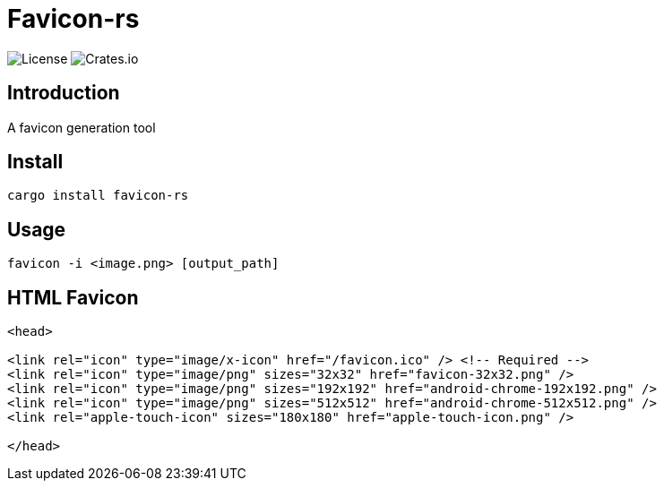 = Favicon-rs

:lsi: https://img.shields.io/github/license/leonardwoo/favicon-rs?style=flat-square
:dsi: https://img.shields.io/crates/d/favicon-rs?style=flat-square

image:{lsi}["License"]
image:{dsi}["Crates.io"]

== Introduction

A favicon generation tool

== Install

[source,shell]
----
cargo install favicon-rs
----

== Usage

[source,shell]
----
favicon -i <image.png> [output_path]
----

== HTML Favicon

[source,html]
----
<head>

<link rel="icon" type="image/x-icon" href="/favicon.ico" /> <!-- Required -->
<link rel="icon" type="image/png" sizes="32x32" href="favicon-32x32.png" />
<link rel="icon" type="image/png" sizes="192x192" href="android-chrome-192x192.png" />
<link rel="icon" type="image/png" sizes="512x512" href="android-chrome-512x512.png" />
<link rel="apple-touch-icon" sizes="180x180" href="apple-touch-icon.png" />

</head>
----
